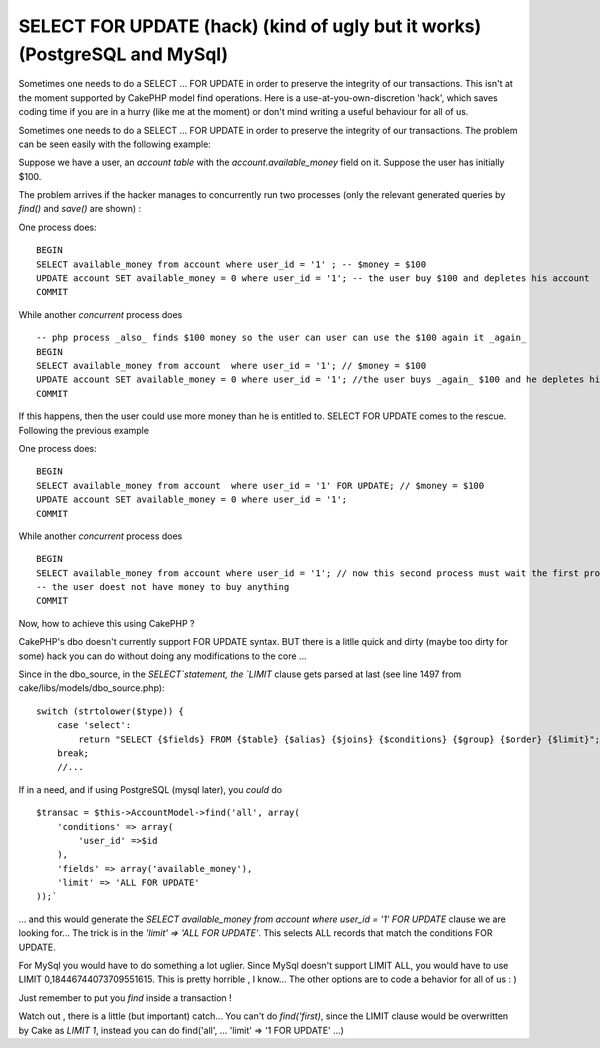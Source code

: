 SELECT FOR UPDATE (hack) (kind of ugly but it works) (PostgreSQL and MySql)
===========================================================================

Sometimes one needs to do a SELECT ... FOR UPDATE in order to preserve
the integrity of our transactions. This isn't at the moment supported
by CakePHP model find operations. Here is a use-at-you-own-discretion
'hack', which saves coding time if you are in a hurry (like me at the
moment) or don't mind writing a useful behaviour for all of us.

Sometimes one needs to do a SELECT ... FOR UPDATE in order to preserve
the integrity of our transactions. The problem can be seen easily with
the following example:

Suppose we have a user, an `account table` with the
`account.available_money` field on it. Suppose the user has initially
$100.

The problem arrives if the hacker manages to concurrently run two
processes (only the relevant generated queries by `find()` and
`save()` are shown) :

One process does:

::

    BEGIN
    SELECT available_money from account where user_id = '1' ; -- $money = $100
    UPDATE account SET available_money = 0 where user_id = '1'; -- the user buy $100 and depletes his account
    COMMIT

While another *concurrent* process does

::

    -- php process _also_ finds $100 money so the user can user can use the $100 again it _again_
    BEGIN
    SELECT available_money from account  where user_id = '1'; // $money = $100
    UPDATE account SET available_money = 0 where user_id = '1'; //the user buys _again_ $100 and he depletes his account
    COMMIT

If this happens, then the user could use more money than he is
entitled to. SELECT FOR UPDATE comes to the rescue. Following the
previous example

One process does:

::

    BEGIN
    SELECT available_money from account  where user_id = '1' FOR UPDATE; // $money = $100
    UPDATE account SET available_money = 0 where user_id = '1';
    COMMIT

While another *concurrent* process does

::

    BEGIN
    SELECT available_money from account where user_id = '1'; // now this second process must wait the first process to finish, so $money = $0
    -- the user doest not have money to buy anything
    COMMIT

Now, how to achieve this using CakePHP ?

CakePHP's dbo doesn't currently support FOR UPDATE syntax. BUT there
is a litlle quick and dirty (maybe too dirty for some) hack you can do
without doing any modifications to the core ...

Since in the dbo_source, in the `SELECT`statement, the `LIMIT` clause
gets parsed at last (see line 1497 from
cake/libs/models/dbo_source.php):

::

    switch (strtolower($type)) {
        case 'select':
            return "SELECT {$fields} FROM {$table} {$alias} {$joins} {$conditions} {$group} {$order} {$limit}";
        break;
        //...

If in a need, and if using PostgreSQL (mysql later), you *could* do

::

    $transac = $this->AccountModel->find('all', array(
        'conditions' => array(
            'user_id' =>$id
        ),
        'fields' => array('available_money'),
        'limit' => 'ALL FOR UPDATE'
    ));`

... and this would generate the `SELECT available_money from account
where user_id = '1' FOR UPDATE` clause we are looking for... The trick
is in the `'limit' => 'ALL FOR UPDATE'`. This selects ALL records that
match the conditions FOR UPDATE.

For MySql you would have to do something a lot uglier. Since MySql
doesn't support LIMIT ALL, you would have to use LIMIT
0,18446744073709551615. This is pretty horrible , I know... The other
options are to code a behavior for all of us : )

Just remember to put you `find` inside a transaction !

Watch out , there is a little (but important) catch... You can't do
`find('first)`, since the LIMIT clause would be overwritten by Cake as
`LIMIT 1`, instead you can do find('all', ... 'limit' => '1 FOR
UPDATE' ...)



.. author:: arod
.. categories:: articles
.. tags:: postgreSQL mysql "SELECT ... F,Articles

